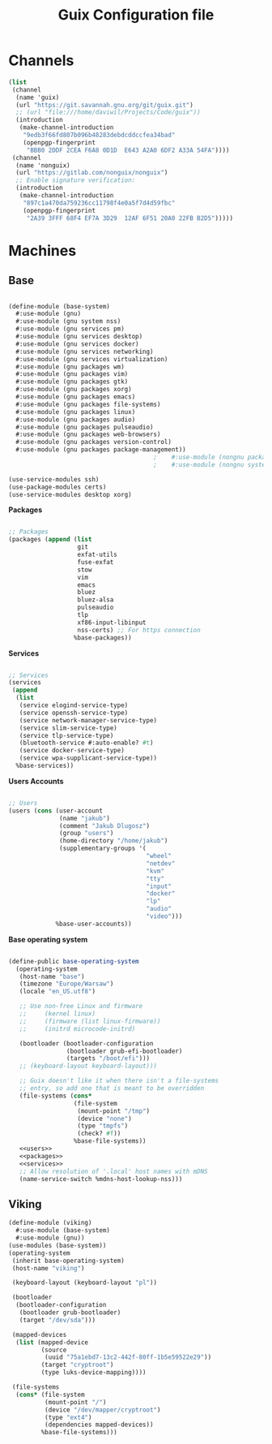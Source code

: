 #+TITLE: Guix Configuration file

* Channels
#+begin_src scheme :tangle .config/guix/channels.scm
  (list
   (channel
    (name 'guix)
    (url "https://git.savannah.gnu.org/git/guix.git")
    ;; (url "file:///home/daviwil/Projects/Code/guix"))
    (introduction
     (make-channel-introduction
      "9edb3f66fd807b096b48283debdcddccfea34bad"
      (openpgp-fingerprint
       "BBB0 2DDF 2CEA F6A8 0D1D  E643 A2A0 6DF2 A33A 54FA"))))
   (channel
    (name 'nonguix)
    (url "https://gitlab.com/nonguix/nonguix")
    ;; Enable signature verification:
    (introduction
     (make-channel-introduction
      "897c1a470da759236cc11798f4e0a5f7d4d59fbc"
      (openpgp-fingerprint
       "2A39 3FFF 68F4 EF7A 3D29  12AF 6F51 20A0 22FB B2D5")))))
#+end_src

* Machines
** Base

#+begin_src scheme :tangle .config/guix/machines/base-system.scm

  (define-module (base-system)
    #:use-module (gnu)
    #:use-module (gnu system nss)
    #:use-module (gnu services pm)
    #:use-module (gnu services desktop)
    #:use-module (gnu services docker)
    #:use-module (gnu services networking)
    #:use-module (gnu services virtualization)
    #:use-module (gnu packages wm)
    #:use-module (gnu packages vim)
    #:use-module (gnu packages gtk)
    #:use-module (gnu packages xorg)
    #:use-module (gnu packages emacs)
    #:use-module (gnu packages file-systems)
    #:use-module (gnu packages linux)
    #:use-module (gnu packages audio)
    #:use-module (gnu packages pulseaudio)
    #:use-module (gnu packages web-browsers)
    #:use-module (gnu packages version-control)
    #:use-module (gnu packages package-management))
                                          ;    #:use-module (nongnu packages linux)
                                          ;    #:use-module (nongnu system linux-initrd))

  (use-service-modules ssh)
  (use-package-modules certs)
  (use-service-modules desktop xorg)
#+end_src
 
*Packages*
  #+begin_src scheme  :noweb-ref packages :noweb yes

    ;; Packages
    (packages (append (list
                       git
                       exfat-utils
                       fuse-exfat
                       stow
                       vim
                       emacs
                       bluez
                       bluez-alsa
                       pulseaudio
                       tlp
                       xf86-input-libinput
                       nss-certs) ;; For https connection
                      %base-packages))

  #+end_src

  *Services*
  #+begin_src scheme  :noweb-ref services :noweb yes

    ;; Services
    (services
     (append
      (list
       (service elogind-service-type)
       (service openssh-service-type)
       (service network-manager-service-type)
       (service slim-service-type)
       (service tlp-service-type)
       (bluetooth-service #:auto-enable? #t)
       (service docker-service-type)
       (service wpa-supplicant-service-type))
      %base-services))

  #+end_src

  *Users Accounts*
  #+begin_src scheme :noweb-ref users :noweb yes

    ;; Users
    (users (cons (user-account
                  (name "jakub")
                  (comment "Jakub Dlugosz")
                  (group "users")
                  (home-directory "/home/jakub")
                  (supplementary-groups '(
                                          "wheel" 
                                          "netdev" 
                                          "kvm"
                                          "tty"
                                          "input"
                                          "docker"
                                          "lp"
                                          "audio"
                                          "video")))
                 %base-user-accounts))

#+end_src

*Base operating system*
#+begin_src scheme :tangle .config/guix/machines/base-system.scm  :noweb yes

  (define-public base-operating-system
    (operating-system
     (host-name "base")
     (timezone "Europe/Warsaw")
     (locale "en_US.utf8")

     ;; Use non-free Linux and firmware
     ;;     (kernel linux)
     ;;     (firmware (list linux-firmware))
     ;;     (initrd microcode-initrd)

     (bootloader (bootloader-configuration
                  (bootloader grub-efi-bootloader)
                  (targets "/boot/efi")))
     ;; (keyboard-layout keyboard-layout)))

     ;; Guix doesn't like it when there isn't a file-systems
     ;; entry, so add one that is meant to be overridden
     (file-systems (cons*
                    (file-system
                     (mount-point "/tmp")
                     (device "none")
                     (type "tmpfs")
                     (check? #f))
                    %base-file-systems))
     <<users>>
     <<packages>>
     <<services>>
     ;; Allow resolution of '.local' host names with mDNS
     (name-service-switch %mdns-host-lookup-nss)))

#+end_src

  
** Viking

#+begin_src  scheme :tangle .config/guix/machines/viking.scm
  (define-module (viking)
    #:use-module (base-system)
    #:use-module (gnu))
  (use-modules (base-system))
  (operating-system
   (inherit base-operating-system)
   (host-name "viking")

   (keyboard-layout (keyboard-layout "pl"))

   (bootloader
    (bootloader-configuration
     (bootloader grub-bootloader)
     (target "/dev/sda")))

   (mapped-devices
    (list (mapped-device
           (source
            (uuid "75a1ebd7-13c2-442f-80ff-1b5e59522e29"))
           (target "cryptroot")
           (type luks-device-mapping))))

   (file-systems
    (cons* (file-system
            (mount-point "/")
            (device "/dev/mapper/cryptroot")
            (type "ext4")
            (dependencies mapped-devices))
           %base-file-systems)))
#+end_src
